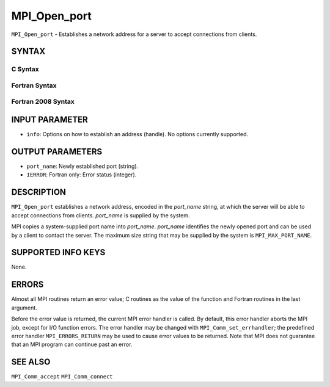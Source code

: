 MPI_Open_port
~~~~~~~~~~~~~

``MPI_Open_port`` - Establishes a network address for a server to accept
connections from clients.

SYNTAX
======

C Syntax
--------

.. code-block:: c
   :linenos:

   #include <mpi.h>
   int MPI_Open_port(MPI_Info info, char *port_name)

Fortran Syntax
--------------

.. code-block:: fortran
   :linenos:

   USE MPI
   ! or the older form: INCLUDE 'mpif.h'
   MPI_OPEN_PORT(INFO, PORT_NAME, IERROR)
   	CHARACTER*(*)	PORT_NAME
   	INTEGER		INFO, IERROR

Fortran 2008 Syntax
-------------------

.. code-block:: fortran
   :linenos:

   USE mpi_f08
   MPI_Open_port(info, port_name, ierror)
   	TYPE(MPI_Info), INTENT(IN) :: info
   	CHARACTER(LEN=MPI_MAX_PORT_NAME), INTENT(OUT) :: port_name
   	INTEGER, OPTIONAL, INTENT(OUT) :: ierror

INPUT PARAMETER
===============

* ``info``: Options on how to establish an address (handle). No options currently supported. 

OUTPUT PARAMETERS
=================

* ``port_name``: Newly established port (string). 

* ``IERROR``: Fortran only: Error status (integer). 

DESCRIPTION
===========

``MPI_Open_port`` establishes a network address, encoded in the *port_name*
string, at which the server will be able to accept connections from
clients. *port_name* is supplied by the system.

MPI copies a system-supplied port name into *port_name*. *port_name*
identifies the newly opened port and can be used by a client to contact
the server. The maximum size string that may be supplied by the system
is ``MPI_MAX_PORT_NAME``.

SUPPORTED INFO KEYS
===================

None.

ERRORS
======

Almost all MPI routines return an error value; C routines as the value
of the function and Fortran routines in the last argument.

Before the error value is returned, the current MPI error handler is
called. By default, this error handler aborts the MPI job, except for
I/O function errors. The error handler may be changed with
``MPI_Comm_set_errhandler``; the predefined error handler ``MPI_ERRORS_RETURN``
may be used to cause error values to be returned. Note that MPI does not
guarantee that an MPI program can continue past an error.

SEE ALSO
========

| ``MPI_Comm_accept`` ``MPI_Comm_connect``

